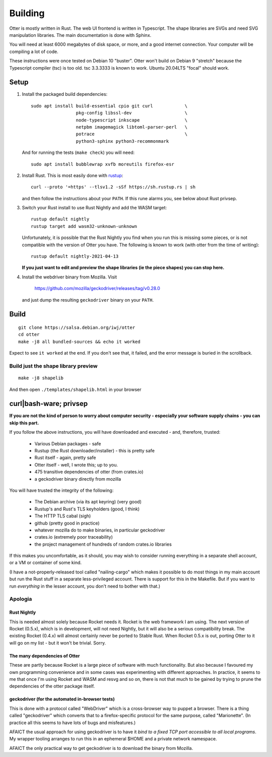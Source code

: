 Building
========

Otter is mostly written in Rust.  The web UI frontend is written in
Typescript.  The shape libraries are SVGs and need SVG manipulation
libraries.  The main documentation is done with Sphinx.

You will need at least 6000 megabytes of disk space, or more, and a
good internet connection.  Your computer will be compiling a lot of
code.

These instructions were once tested on Debian 10 "buster".  Otter
won't build on Debian 9 "stretch" because the Typescript compiler
(tsc) is too old.  tsc 3.3.3333 is known to work.  Ubuntu 20.04LTS
"focal" should work.

Setup
-----

1. Install the packaged build dependencies::

     sudo apt install build-essential cpio git curl            \
                      pkg-config libssl-dev                    \
                      node-typescript inkscape                 \
                      netpbm imagemagick libtoml-parser-perl   \
                      potrace                                  \
                      python3-sphinx python3-recommonmark

   And for running the tests (``make check``) you will need::

     sudo apt install bubblewrap xvfb moreutils firefox-esr


2. Install Rust.  This is most easily done with rustup_::

     curl --proto '=https' --tlsv1.2 -sSf https://sh.rustup.rs | sh

   and then follow the instructions about your ``PATH``.  If this rune
   alarms you, see below about Rust privsep.

.. _rustup: https://rustup.rs

3. Switch your Rust install to use Rust Nightly and add the WASM
   target::

     rustup default nightly
     rustup target add wasm32-unknown-unknown

   Unfortunately, it is possible that the Rust Nightly you find when
   you run this is missing some pieces, or is not compatible with the
   version of Otter you have.  The following is known to work (with
   otter from the time of writing)::

     rustup default nightly-2021-04-13

   **If you just want to edit and preview the shape libraries (ie the piece shapes) you can stop here.**

4. Install the webdriver binary from Mozilla.  Visit

     https://github.com/mozilla/geckodriver/releases/tag/v0.28.0

   and just dump the resulting ``geckodriver`` binary on your ``PATH``.


Build
-----

::

     git clone https://salsa.debian.org/iwj/otter
     cd otter
     make -j8 all bundled-sources && echo it worked

Expect to see ``it worked`` at the end.  If you don't see that, it
failed, and the error message is buried in the scrollback.

Build just the shape library preview
....................................

::

    make -j8 shapelib

And then open ``./templates/shapelib.html`` in your browser


curl|bash-ware; privsep
-----------------------

**If you are not the kind of person to worry about computer security -
especially your software supply chains - you can skip this part.**

If you follow the above instructions, you will have downloaded and
executed - and, therefore, trusted:

 * Various Debian packages - safe
 * Rustup (the Rust downloader/installer) - this is pretty safe
 * Rust itself - again, pretty safe
 * Otter itself - well, I wrote this; up to you.
 * 475 transitive dependencies of otter (from crates.io)
 * a geckodriver binary directly from mozilla

You will have trusted the integrity of the following:

 * The Debian archive (via its apt keyring) (very good)
 * Rustup's and Rust's TLS keyholders (good, I think)
 * The HTTP TLS cabal (sigh)
 * github (pretty good in practice)
 * whatever mozilla do to make binaries, in particular geckodriver
 * crates.io (extremely poor traceability)
 * the project management of hundreds of random crates.io libraries

If this makes you uncomfortable, as it should, you may wish to
consider running everything in a separate shell account, or a VM or
container of some kind.

(I have a not-properly-released tool called "nailing-cargo" which
makes it possible to do most things in my main account but run the
Rust stuff in a separate less-privileged account.  There is support
for this in the Makefile.  But if you want to run *everything* in the
lesser account, you don't need to bother with that.)


Apologia
........

Rust Nightly
````````````

This is needed almost solely because Rocket needs it.  Rocket is
the web framework I am using.  The next version of Rocket (0.5.x),
which is in development, will not need Nightly, but it will also be
a serious compatibility break.  The existing Rocket (0.4.x) will
almost certainly never be ported to Stable Rust.  When Rocket 0.5.x
is out, porting Otter to it will go on my list - but it won't be
trivial.  Sorry.

The many dependencies of Otter
``````````````````````````````

These are partly because Rocket is a large piece of software with
much functionality.  But also because I favoured my own programming
convenience and in some cases was experimenting with different
approaches.  In practice, it seems to me that once I'm using Rocket
and WASM and resvg and so on, there is not that much to be gained
by trying to prune the dependencies of the otter package itself.

geckodriver (for the automated in-browser tests)
````````````````````````````````````````````````

This is done with a protocol called "WebDriver" which is a
cross-browser way to puppet a browser.  There is a thing called
"geckodriver" which converts that to a firefox-specific protocol
for the same purpose, called "Marionette".  (In practice all this
seems to have lots of bugs and misfeatures.)

AFAICT the usual approach for using geckodriver is to have it *bind to
a fixed TCP port accessible to all local programs*.  My wrapper
tooling arranges to run this in an ephemeral $HOME and a private
network namespace.

AFAICT the only practical way to get geckodriver is to download the
binary from Mozilla.
